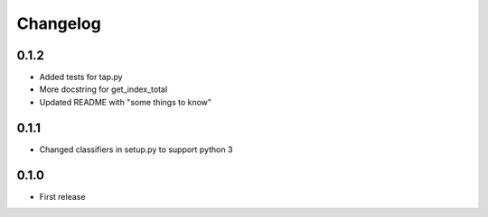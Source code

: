 Changelog
=========

0.1.2
-----

* Added tests for tap.py
* More docstring for get_index_total
* Updated README with "some things to know"


0.1.1
-----

* Changed classifiers in setup.py to support python 3

0.1.0
-----

* First release

